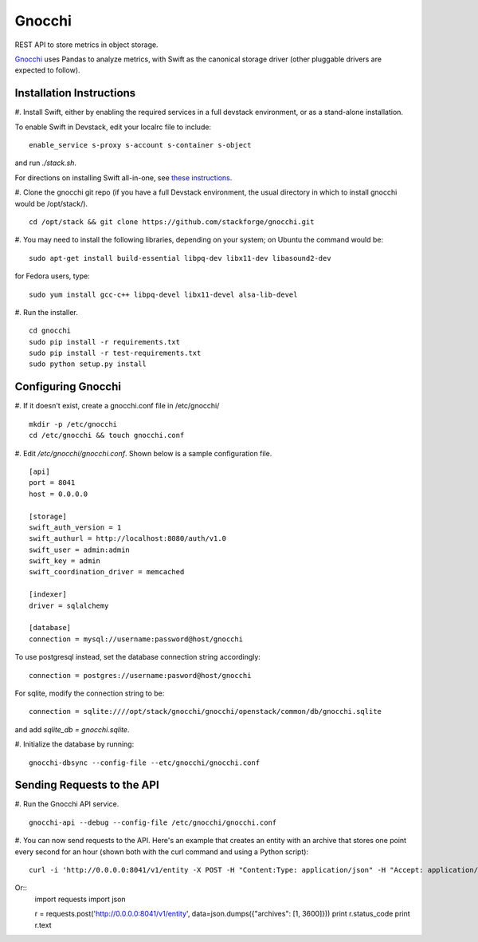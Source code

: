 ====
 Gnocchi
====

REST API to store metrics in object storage.

`Gnocchi <https://wiki.openstack.org/wiki/Gnocchi>`_ uses Pandas to analyze
metrics, with Swift as the canonical storage driver (other pluggable drivers
are expected to follow).

Installation Instructions
=========================

#. Install Swift, either by enabling the required services in a full devstack
environment, or as a stand-alone installation.

To enable Swift in Devstack, edit your localrc file to include:
::
    enable_service s-proxy s-account s-container s-object

and run `./stack.sh`.

For directions on installing Swift all-in-one, see
`these instructions <https://docs.openstack.org/developer/swift/development_saio.html>`_.

#. Clone the gnocchi git repo (if you have a full Devstack environment, the
usual directory in which to install gnocchi would be /opt/stack/).
::
    cd /opt/stack && git clone https://github.com/stackforge/gnocchi.git

#. You may need to install the following libraries, depending on your system;
on Ubuntu the command would be:
::
    sudo apt-get install build-essential libpq-dev libx11-dev libasound2-dev

for Fedora users, type:
::
    sudo yum install gcc-c++ libpq-devel libx11-devel alsa-lib-devel

#. Run the installer.
::
    cd gnocchi
    sudo pip install -r requirements.txt
    sudo pip install -r test-requirements.txt
    sudo python setup.py install


Configuring Gnocchi
===================

#. If it doesn't exist, create a gnocchi.conf file in /etc/gnocchi/
::
    mkdir -p /etc/gnocchi
    cd /etc/gnocchi && touch gnocchi.conf

#. Edit `/etc/gnocchi/gnocchi.conf`. Shown below is a sample configuration
file.
::
    [api]
    port = 8041
    host = 0.0.0.0

    [storage]
    swift_auth_version = 1
    swift_authurl = http://localhost:8080/auth/v1.0
    swift_user = admin:admin
    swift_key = admin
    swift_coordination_driver = memcached

    [indexer]
    driver = sqlalchemy

    [database]
    connection = mysql://username:password@host/gnocchi

To use postgresql instead, set the database connection string accordingly:
::
    connection = postgres://username:pasword@host/gnocchi

For sqlite, modify the connection string to be:
::
    connection = sqlite:////opt/stack/gnocchi/gnocchi/openstack/common/db/gnocchi.sqlite

and add `sqlite_db = gnocchi.sqlite`.

#. Initialize the database by running:
::
    gnocchi-dbsync --config-file --etc/gnocchi/gnocchi.conf

Sending Requests to the API
===========================

#. Run the Gnocchi API service.
::
    gnocchi-api --debug --config-file /etc/gnocchi/gnocchi.conf

#. You can now send requests to the API. Here's an example that creates an
entity with an archive that stores one point every second for an hour
(shown both with the curl command and using a Python script):
::
    curl -i 'http://0.0.0.0:8041/v1/entity -X POST -H "Content:Type: application/json" -H "Accept: application/json" -d '{"archives": [1, 3600]}'

Or::
    import requests
    import json

    r = requests.post('http://0.0.0.0:8041/v1/entity', data=json.dumps({"archives": [1, 3600]}))
    print r.status_code
    print r.text


